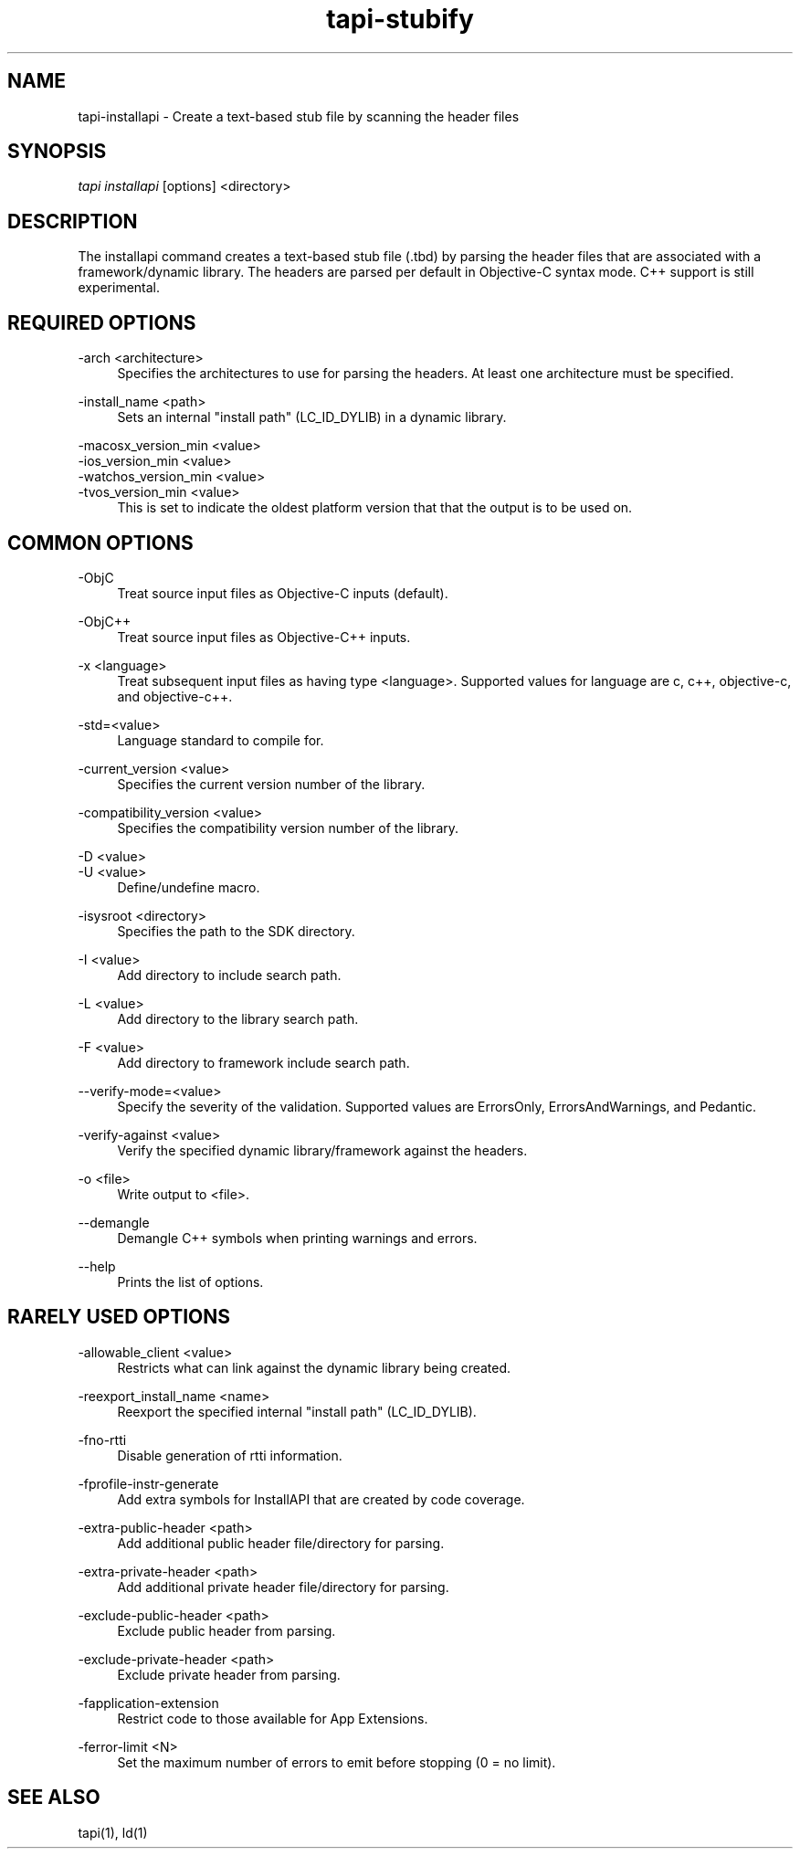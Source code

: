 .TH tapi\-stubify 1 2017-02-20 Darwin "TAPI Tool Documentation"
.SH NAME
tapi\-installapi \- Create a text-based stub file by scanning the header files
.SH SYNOPSIS
\fItapi installapi\fR [options] <directory>

.SH DESCRIPTION
.PP
The installapi command creates a text-based stub file (.tbd) by parsing the
header files that are associated with a framework/dynamic library. The headers
are parsed per default in Objective-C syntax mode. C++ support is still
experimental.

.SH REQUIRED OPTIONS
.PP
\-arch <architecture>
.RS 4
Specifies the architectures to use for parsing the headers. At least one
architecture must be specified.
.RE

.PP
\-install_name <path>
.RS 4
Sets an internal "install path" (LC_ID_DYLIB) in a dynamic library.
.RE

.PP
\-macosx_version_min <value>
.br
\-ios_version_min <value>
.br
\-watchos_version_min <value>
.br
\-tvos_version_min <value>
.br
.RS 4
This is set to indicate the oldest platform version that that the output is to
be used on.
.RE

.SH COMMON OPTIONS
.PP
\-ObjC
.RS 4
Treat source input files as Objective-C inputs (default).
.RE

.PP
\-ObjC++
.RS 4
Treat source input files as Objective-C++ inputs.
.RE

.PP
\-x <language>
.RS 4
Treat subsequent input files as having type <language>. Supported values for
language are c, c++, objective-c, and objective-c++.
.RE

.PP
\-std=<value>
.RS 4
Language standard to compile for.
.RE

.PP
\-current_version <value>
.RS 4
Specifies the current version number of the library.
.RE

.PP
\-compatibility_version <value>
.RS 4
Specifies the compatibility version number of the library.
.RE

.PP
\-D <value>
.br
\-U <value>
.RS 4
Define/undefine macro.
.RE

.PP
\-isysroot <directory>
.RS 4
Specifies the path to the SDK directory.
.RE

.PP
\-I <value>
.RS 4
Add directory to include search path.
.RE

.PP
\-L <value>
.RS 4
Add directory to the library search path.
.RE

.PP
\-F <value>
.RS 4
Add directory to framework include search path.
.RE

.PP
\-\-verify\-mode=<value>
.RS 4
Specify the severity of the validation. Supported values are ErrorsOnly,
ErrorsAndWarnings, and Pedantic.
.RE

.PP
\-verify\-against <value>
.RS 4
Verify the specified dynamic library/framework against the headers.
.RE

.PP
\-o <file>
.RS 4
Write output to <file>.
.RE

.PP
\-\-demangle
.RS 4
Demangle C++ symbols when printing warnings and errors.
.RE

.PP
\-\-help
.RS 4
Prints the list of options.
.RE

.SH RARELY USED OPTIONS
.PP
\-allowable_client <value>
.RS 4
Restricts what can link against the dynamic library being created.
.RE

.PP
\-reexport_install_name <name>
.RS 4
Reexport the specified internal "install path" (LC_ID_DYLIB).
.RE

.PP
\-fno\-rtti
.RS 4
Disable generation of rtti information.
.RE

.PP
\-fprofile\-instr\-generate
.RS 4
Add extra symbols for InstallAPI that are created by code coverage.
.RE

.PP
\-extra\-public\-header <path>
.RS 4
Add additional public header file/directory for parsing.
.RE

.PP
\-extra\-private\-header <path>
.RS 4
Add additional private header file/directory for parsing.
.RE

.PP
\-exclude\-public\-header <path>
.RS 4
Exclude public header from parsing.
.RE

.PP
\-exclude\-private\-header <path>
.RS 4
Exclude private header from parsing.
.RE

.PP
\-fapplication\-extension
.RS 4
Restrict code to those available for App Extensions.
.RE

.PP
\-ferror\-limit <N>
.RS 4
Set the maximum number of errors to emit before stopping (0 = no limit).
.RE

.SH SEE ALSO
tapi(1), ld(1)
